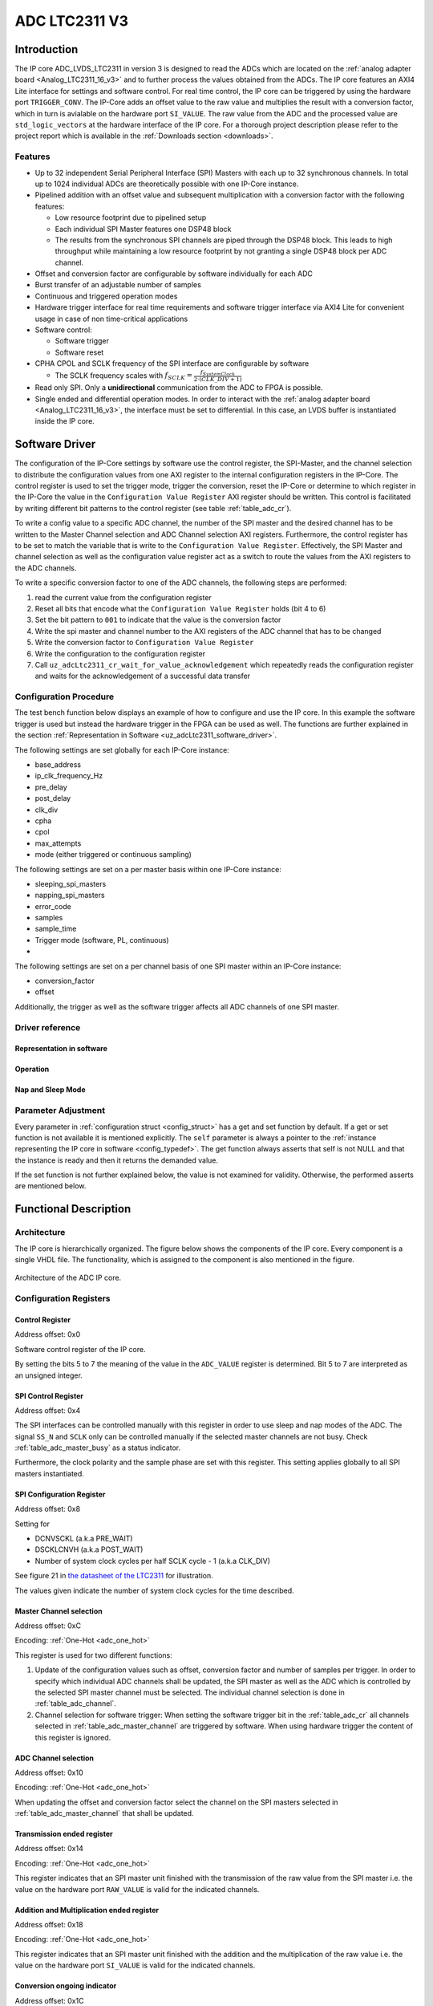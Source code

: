 .. _ipCore_LTC2311_v3:

==============
ADC LTC2311 V3
==============

Introduction
============

The IP core ADC_LVDS_LTC2311 in version 3 is designed to read the ADCs which are located on the :ref:`analog adapter board <Analog_LTC2311_16_v3>` and to further process the values obtained from the ADCs.
The IP core features an AXI4 Lite interface for settings and software control.
For real time control, the IP core can be triggered by using the hardware port ``TRIGGER_CONV``.
The IP-Core adds an offset value to the raw value and multiplies the result with a conversion factor, which in turn is avialable on the hardware port ``SI_VALUE``.
The raw value from the ADC and the processed value are ``std_logic_vectors`` at the hardware interface of the IP core.
For a thorough project description please refer to the project report which is available in the :ref:`Downloads section <downloads>`.

Features
--------

- Up to 32 independent Serial Peripheral Interface (SPI) Masters with each up to 32 synchronous channels.
  In total up to 1024 individual ADCs are theoretically possible with one IP-Core instance.
- Pipelined addition with an offset value and subsequent multiplication with a conversion factor with the following features:

  + Low resource footprint due to pipelined setup
  + Each individual SPI Master features one DSP48 block
  + The results from the synchronous SPI channels are piped through the DSP48 block.
    This leads to high throughput while maintaining a low resource footprint by not granting a single DSP48 block per ADC channel.

- Offset and conversion factor are configurable by software individually for each ADC
- Burst transfer of an adjustable number of samples
- Continuous and triggered operation modes
- Hardware trigger interface for real time requirements and software trigger interface via AXI4 Lite for convenient usage in case of non time-critical applications
- Software control:

  + Software trigger
  + Software reset

- CPHA CPOL and SCLK frequency of the SPI interface are configurable
  by software

  + The SCLK frequency scales with :math:`f_{SCLK} = \frac{ f_{SystemClock} }{2 \cdot (CLK\_DIV + 1)}`

- Read only SPI. Only a **unidirectional** communication from the ADC to FPGA is possible.
- Single ended and differential operation modes.
  In order to interact with the :ref:`analog adapter board <Analog_LTC2311_16_v3>`, the interface must be set to differential.
  In this case, an LVDS buffer is instantiated inside the IP core.


Software Driver
===============

The configuration of the IP-Core settings by software use the control register, the SPI-Master, and the channel selection to distribute the configuration values from one AXI register to the internal configuration registers in the IP-Core.
The control register is used to set the trigger mode, trigger the conversion, reset the IP-Core or determine to which register in the IP-Core the value in the ``Configuration Value Register`` AXI register should be written.
This control is facilitated by writing different bit patterns to the control register (see table :ref:`table_adc_cr`).

To write a config value to a specific ADC channel, the number of the SPI master and the desired channel has to be written to the Master Channel selection and ADC Channel selection AXI registers.
Furthermore, the control register has to be set to match the variable that is write to the ``Configuration Value Register``.
Effectively, the SPI Master and channel selection as well as the configuration value register act as a switch to route the values from the AXI registers to the ADC channels.


To write a specific conversion factor to one of the ADC channels, the following steps are performed:

1. read the current value from the configuration register
2. Reset all bits that encode what the ``Configuration Value Register`` holds (bit 4 to 6)
3. Set the bit pattern to ``001`` to indicate that the value is the conversion factor
4. Write the spi master and channel number to the AXI registers of the ADC channel that has to be changed
5. Write the conversion factor to ``Configuration Value Register``
6. Write the configuration to the configuration register
7. Call ``uz_adcLtc2311_cr_wait_for_value_acknowledgement`` which repeatedly reads the configuration register and waits for the acknowledgement of a successful data transfer


Configuration Procedure
-----------------------

The test bench function below displays an example of how to configure and use the IP core.
In this example the software trigger is used but instead the hardware trigger in the FPGA can be used as well.
The functions are further explained in the section :ref:`Representation in Software <uz_adcLtc2311_software_driver>`.

The following settings are set globally for each IP-Core instance:

- base_address
- ip_clk_frequency_Hz
- pre_delay
- post_delay
- clk_div
- cpha
- cpol
- max_attempts
- mode (either triggered or continuous sampling)

The following settings are set on a per master basis within one IP-Core instance:

- sleeping_spi_masters
- napping_spi_masters
- error_code
- samples
- sample_time
- Trigger mode (software, PL, continuous)
- 

The following settings are set on a per channel basis of one SPI master within an IP-Core instance:

- conversion_factor
- offset

Additionally, the trigger as well as the software trigger affects all ADC channels of one SPI master.


.. code-block:: c
  :caption: Content of the file ``uz_adcLtc2311_testbench.c``

  #include "../include/uz_adcLtc2311_testbench.h"
  #include "../uz/uz_HAL.h"
  #include "../IP_Cores/uz_adcLtc2311/uz_adcLtc2311.h"
  #include "xparameters.h"
  #include <stdint.h>

  void uz_adcLtc2311_testbench(void)
  {
      int32_t conversion_factor = 153;
      uint32_t samples = 4;
      int32_t offset = 0;
      uint32_t sample_time = 6;
      uint32_t cpol = 1;
      uint32_t cpha = 0;
      uint32_t pre_delay = 0;
      uint32_t post_delay = 0;
      uint32_t clk_div = 0;
      uint32_t master = UZ_ADCLTC2311_MASTER1;
      uint32_t channel = UZ_ADCLTC2311_CH1 | UZ_ADCLTC2311_CH2 | UZ_ADCLTC2311_CH3 | UZ_ADCLTC2311_CH4 | UZ_ADCLTC2311_CH5 | UZ_ADCLTC2311_CH6 | UZ_ADCLTC2311_CH7 | UZ_ADCLTC2311_CH8;
      // set max_attempts to non zero if you want to prevent that the IP core potentially tries to update
      // operation parameters infinitely
      uint32_t max_attempts = 10;

      struct uz_adcLtc2311_config_t default_configuration = {
          .base_address=XPAR_A1_ADC_LTC2311_S00_AXI_BASEADDR,
          .ip_clk_frequency_Hz=100000000U,
          .conversion_factor = conversion_factor,
          .samples = samples,
          .cpol = cpol,
          .cpha = cpha,
          .offset = offset,
          .napping_spi_masters=0,
          .sleeping_spi_masters=0,
          .master_select = master,
          .channel_select = channel,
          .sample_time = sample_time,
          .pre_delay = pre_delay,
          .post_delay = post_delay,
          .clk_div = clk_div,
          .max_attempts = max_attempts
      };

      // Apply the same configurations to all instances
      uz_adcLtc2311_t* test_instance = uz_adcLtc2311_init(default_configuration);
      default_configuration.base_address = XPAR_A2_ADC_LTC2311_S00_AXI_BASEADDR;
      uz_adcLtc2311_t* test_instance_2 = uz_adcLtc2311_init(default_configuration);
      default_configuration.base_address = XPAR_A3_ADC_LTC2311_S00_AXI_BASEADDR;
      uz_adcLtc2311_t* test_instance_3 = uz_adcLtc2311_init(default_configuration);

      // Adjust operation parameters
      // 1: Select which channels you want to update
      uz_adcLtc2311_set_master_select(test_instance, UZ_ADCLTC2311_MASTER1);
      uz_adcLtc2311_set_channel_select(test_instance, UZ_ADCLTC2311_CH4);

      // 2: Adjust the parameters in the software representation
      // These parameters are channel specific
      uz_adcLtc2311_set_conversion_factor(test_instance, 160);
      uz_adcLtc2311_set_offset(test_instance, 10);

      // These parameters are specific for a master but not channel specific
      // Take 5 samples per trigger event
      uz_adcLtc2311_set_samples(test_instance, 5);
      // Wait at least 20 system clock cycles from the rising edge of SS_N to the next falling edge of SS_N
      uz_adcLtc2311_set_sample_time(test_instance, 20);

      // 3: Call the update functions to write the values to the hardware and check their return values
      // Since these functions are potentially called during operation they do not stop the application
      // by raising an exception if the action fails. The user has to take care about this case!!!
      int32_t return_value = uz_adcLtc2311_update_conversion_factor(test_instance);
      uz_assert(return_value == UZ_SUCCESS);
      return_value = uz_adcLtc2311_update_offset(test_instance);
      uz_assert(return_value == UZ_SUCCESS);
      return_value = uz_adcLtc2311_update_samples(test_instance);
      uz_assert(return_value == UZ_SUCCESS);
      return_value = uz_adcLtc2311_update_sample_time(test_instance);
      uz_assert(return_value == UZ_SUCCESS);

      // Operation
      while(1)
      {
        // Software trigger with explicitely chosen SPI master
        uz_adcLtc2311_software_trigger(test_instance, UZ_ADCLTC2311_MASTER1);
        // When setting the choice to 0 the SPI masters from
        // test_instance->config.master_select are chosen for the trigger
        uz_adcLtc2311_software_trigger(test_instance_2, 0);
        uz_adcLtc2311_software_trigger(test_instance_3, 0);

        // Nap and sleep mode:
        uz_adcLtc2311_enter_nap_mode(test_instance);
        // This trigger event will not trigger any conversions
        // because the masters are in nap mode
        uz_adcLtc2311_software_trigger(test_instance, 0);
        uz_adcLtc2311_leave_nap_mode(test_instance);
        // The trigger works again
        uz_adcLtc2311_software_trigger(test_instance, 0);
        uz_adcLtc2311_enter_sleep_mode(test_instance);
        // This trigger event will not trigger any conversions
        // because the masters are in sleep mode
        uz_adcLtc2311_software_trigger(test_instance, 0);
        uz_adcLtc2311_leave_sleep_mode(test_instance);

        // After enabling continuous mode the ADC is triggered at maximum sampling frequency
        uz_adcLtc2311_set_continuous_mode(test_instance);
        // Execute some samples
        uz_sleep_useconds(5);
        // After enabling the triggered mode the current conversion is executed until the end
        // end the triggered mode is entered
        uz_adcLtc2311_set_triggered_mode(test_instance);
        uz_adcLtc2311_software_trigger(test_instance, 0);
      }
  }


.. _uz_adcLtc2311_software_driver:

Driver reference
----------------



Representation in software
**************************

.. _config_typedef:

.. doxygentypedef:: uz_adcLtc2311_t


.. doxygenstruct:: uz_adcLtc2311_channel_config_t
   :members:

.. doxygenstruct:: uz_adcLtc2311_spi_master_config_t
   :members:

.. _config_struct:

.. doxygenstruct:: uz_adcLtc2311_config_t
   :members:

Operation
*********

.. doxygenfunction:: uz_adcLtc2311_init

.. doxygenfunction:: uz_adcLtc2311_update_conversion_factor

.. doxygenfunction:: uz_adcLtc2311_update_offset

.. doxygenfunction:: uz_adcLtc2311_update_samples

.. doxygenfunction:: uz_adcLtc2311_update_sample_time

.. doxygenfunction:: uz_adcLtc2311_update_spi

.. doxygenfunction:: uz_adcLtc2311_set_triggered_mode

.. doxygenfunction:: uz_adcLtc2311_set_continuous_mode

.. doxygenfunction:: uz_adcLtc2311_software_trigger

.. doxygenfunction:: uz_adcLtc2311_software_reset

Nap and Sleep Mode
******************

.. doxygenfunction:: uz_adcLtc2311_enter_nap_mode

.. doxygenfunction:: uz_adcLtc2311_leave_nap_mode

.. doxygenfunction:: uz_adcLtc2311_enter_sleep_mode

.. doxygenfunction:: uz_adcLtc2311_leave_sleep_mode


Parameter Adjustment
--------------------

Every parameter in :ref:`configuration struct <config_struct>` has a get and set function by default.
If a get or set function is not available it is mentioned explicitly.
The ``self`` parameter is always a pointer to the :ref:`instance representing the IP core in software <config_typedef>`.
The get function always asserts that self is not NULL and that the instance is ready and then it returns the demanded value.

If the set function is not further explained below, the value is not examined for validity.
Otherwise, the performed asserts are mentioned below.

.. doxygenfunction:: uz_adcLtc2311_set_channel_config

.. doxygenfunction:: uz_adcLtc2311_set_samples

.. doxygenfunction:: uz_adcLtc2311_set_sample_time

.. doxygenfunction:: uz_adcLtc2311_set_pre_delay

.. doxygenfunction:: uz_adcLtc2311_set_post_delay

.. doxygenfunction:: uz_adcLtc2311_set_clk_div

.. doxygenfunction:: uz_adcLtc2311_set_cpha

.. doxygenfunction:: uz_adcLtc2311_set_cpol


Functional Description
======================

Architecture
------------

The IP core is hierarchically organized.
The figure below shows the components of the IP core.
Every component is a single VHDL file.
The functionality, which is assigned to the component is also mentioned in the figure.

.. _uz_adcLtc2311_architecture:

.. figure:: ./adc_v3/images/architecture.svg
   :width: 800
   :align: center

   Architecture of the ADC IP core.


Configuration Registers
-----------------------

Control Register
****************

Address offset: 0x0

Software control register of the IP core.


.. _table_adc_cr:
.. csv-table:: ADC_CR
  :file: ./adc_v3/tables/adc_cr.csv
  :widths: 5 10 5 10 40 40
  :header-rows: 1

By setting the bits 5 to 7 the meaning of the value in the ``ADC_VALUE`` register is determined.
Bit 5 to 7 are interpreted as an unsigned integer.

.. _table_adc_cr_2:
.. csv-table::
  :file: ./adc_v3/tables/adc_cr_2.csv
  :widths: 2 2 2 10 40 20
  :header-rows: 1


SPI Control Register
********************

Address offset: 0x4

The SPI interfaces can be controlled manually with this register in order to use sleep and nap modes of the ADC.
The signal ``SS_N`` and ``SCLK`` only can be controlled manually if the selected master channels are not busy.
Check :ref:`table_adc_master_busy` as a status indicator.

Furthermore, the clock polarity and the sample phase are set with this register.
This setting applies globally to all SPI masters instantiated.

.. _table_adc_spi_cr:
.. csv-table:: ADC_SPI_CR
  :file: ./adc_v3/tables/adc_spi_cr.csv
  :widths: 5 10 5 10 40 40
  :header-rows: 1


SPI Configuration Register
**************************

Address offset: 0x8

Setting for

- DCNVSCKL (a.k.a PRE_WAIT)
- DSCKLCNVH (a.k.a POST_WAIT)
- Number of system clock cycles per half SCLK cycle - 1 (a.k.a
  CLK_DIV)

See figure 21 in `the datasheet of the LTC2311 <https://www.analog.com/media/en/technical-documentation/data-sheets/231116fa.pdf>`_ for illustration.

The values given indicate the number of system clock cycles for the time described.

.. _table_adc_spi_cfgr:
.. csv-table:: ADC_SPI_CFGR
  :file: ./adc_v3/tables/adc_spi_cfgr.csv
  :widths: 10 10 5 10 40 30
  :header-rows: 1

Master Channel selection
************************

Address offset: 0xC

Encoding: :ref:`One-Hot <adc_one_hot>`

This register is used for two different functions:

1. Update of the configuration values such as offset, conversion factor and number of samples per trigger.
   In order to specify which individual ADC channels shall be updated, the SPI master as well as the ADC which is controlled by the selected SPI master channel must be selected.
   The individual channel selection is done in :ref:`table_adc_channel`.
2. Channel selection for software trigger: When setting the software trigger bit in the :ref:`table_adc_cr` all channels selected in :ref:`table_adc_master_channel` are triggered by software.
   When using hardware trigger the content of this register is ignored.

.. _table_adc_master_channel:
.. csv-table:: ADC_MASTER_CHANNEL
  :file: ./adc_v3/tables/adc_master_channel.csv
  :widths: 8 30 3 10 30 30
  :header-rows: 1

ADC Channel selection
*********************

Address offset: 0x10

Encoding: :ref:`One-Hot <adc_one_hot>`

When updating the offset and conversion factor select the channel on the SPI masters selected in :ref:`table_adc_master_channel` that shall be updated.

.. _table_adc_channel:
.. csv-table:: ADC_CHANNEL
  :file: ./adc_v3/tables/adc_channel.csv
  :widths: 8 30 3 10 30 30
  :header-rows: 1

Transmission ended register
***************************

Address offset: 0x14

Encoding: :ref:`One-Hot <adc_one_hot>`

This register indicates that an SPI master unit finished with the transmission of the raw value from the SPI master i.e. the value on the hardware port ``RAW_VALUE`` is valid for the indicated channels.

.. _table_adc_master_finish:
.. csv-table:: ADC_MASTER_FINISH
  :file: ./adc_v3/tables/adc_master_finish.csv
  :widths: 7 25 3 10 30 30
  :header-rows: 1

Addition and Multiplication ended register
******************************************

Address offset: 0x18

Encoding: :ref:`One-Hot <adc_one_hot>`

This register indicates that an SPI master unit finished with the addition and the multiplication of the raw value  i.e. the value on the hardware port ``SI_VALUE`` is valid for the indicated channels.

.. _table_adc_si_finish:
.. csv-table:: ADC_MASTER_SI_FINISH
  :file: ./adc_v3/tables/adc_master_si_finish.csv
  :widths: 8 30 3 10 30 30
  :header-rows: 1

Conversion ongoing indicator
****************************

Address offset: 0x1C

Encoding: :ref:`One-Hot <adc_one_hot>`

The indicated master channels are currently busy i.e. a transmission or a multiplication is ongoing.

.. _table_adc_master_busy:
.. csv-table:: ADC_MASTER_BUSY
  :file: ./adc_v3/tables/adc_master_busy.csv
  :widths: 8 30 3 10 30 30
  :header-rows: 1

Configuration Value register
****************************

Address offset: 0x20

Encoding: Depending on the value

The value for the offset and the conversion factor is given in this register.
The distinction between the offset and the conversion factor is done in :ref:`table_adc_cr`.

.. _table_adc_off_conv:
.. csv-table:: ADC_VALUE
  :file: ./adc_v3/tables/adc_conv_value.csv
  :widths: 10 10 5 10 30 30
  :header-rows: 1

ADC Available indicator
***********************

Address offset: 0x24

Encoding: :ref:`One-Hot <adc_one_hot>`

The indicated master channels are currently not available because they are either in sleep mode or in nap mode.
This register is set by software and used by the hardware in order to prohibit a trigger when an ADC is not available.

.. _table_adc_available:
.. csv-table:: ADC_AVAILABLE
  :file: ./adc_v3/tables/adc_available.csv
  :widths: 8 30 3 10 30 30
  :header-rows: 1


Design Parameters
-----------------

.. _table_adc_generics:
.. csv-table:: Generics
  :file: ./adc_v3/tables/generics.csv
  :widths: 10 30 5 5 30
  :header-rows: 1

I/O Signals (Interface)
=======================

:numref:`adcltc_interface_picture` shows the interface of the IP-Core and the mapping of using multiple SPI-Master / Channels to the interface.
ALl signals from the SPI-Master and individual channels are concated into one vector for each signal.
For differential signals, all even bit number is the P signal, the odd bit numbers are the N signal.



.. _adcltc_interface_picture:

.. figure:: adc_ip_core_concept.svg
   :width: 800px
   :align: center

   Example interfaces for IP-Core configuration with 8 Channels and 3 SPI-Master. Note that is not the way the IP-Core is used in the default case!


Clock and Reset
---------------

The IP core is globally clocked with the signal ``s00_axi_aclk``.
The global reset signal apart from the software reset is ``s00_axi_aresetn``.
The reset is synchronous and low activ. Keep this signal high for normal operation.

The IP core has been tested with a system clock frequency of up to 100MHz.
The if the IP core is operated with a higher frequency, the PRE_DELAY and the POST_DELAY of the SPI must be adjusted according to `the datasheet of the LTC2311 <https://www.analog.com/media/en/technical-documentation/data-sheets/231116fa.pdf>`_.
Besides that, the minimum sample time should be adjusted to a value, that meets the hardware requirements of the LTC2311 and suits the driving strength of the captured analog signal.

AXI Signals
-----------

All signals with the prefix ``s00_axi`` belong to the AXI4 Lite interface.
See the Xilinx AXI signal description for details.

Other I/O Signals
-----------------

.. _table_adc_io_interface:
.. csv-table:: I/O Interface
  :file: ./adc_v3/tables/io_signals.csv
  :widths: 10 5 40 5 30
  :header-rows: 1


.. _adcltc_vivado_picture:

.. figure:: ltc_v3_vivado.png
   :width: 400px
   :align: center

   ADC LTC2311 IP-Core.

Terminology
===========

.. _adc_one_hot:

One-Hot Encoding
----------------

One-Hot encoding means that every bit in a register controls a channel of the IP core.
This channel can be either an SPI master instance with a DSP48 block or a channel (a.k.a. individual ADC) of that instance which is synchronously controlled with the other channels assigned to the SPI master instance.
This distinction is done in the description of the individual register.


.. _downloads:

Downloads
=========

:download:`Detailed project description <./adc_v3/report_2_wendt.pdf>` 

:download:`Sample waveforms captured with Vivado ILA <./adc_v3/sample_waveform_from_vivado_ila.zip>` 


Designed by
-----------

`Thilo Wendt <mailto:business@thilo-wendt.de>`_, `Institut ELSYS
<https://www.th-nuernberg.de/einrichtungen-gesamt/in-institute/institut-fuer-leistungselektronische-systeme-elsys/>`_
@ `Technische Hochschule Nürnberg <https://www.th-nuernberg.de>`_, 04/2021

